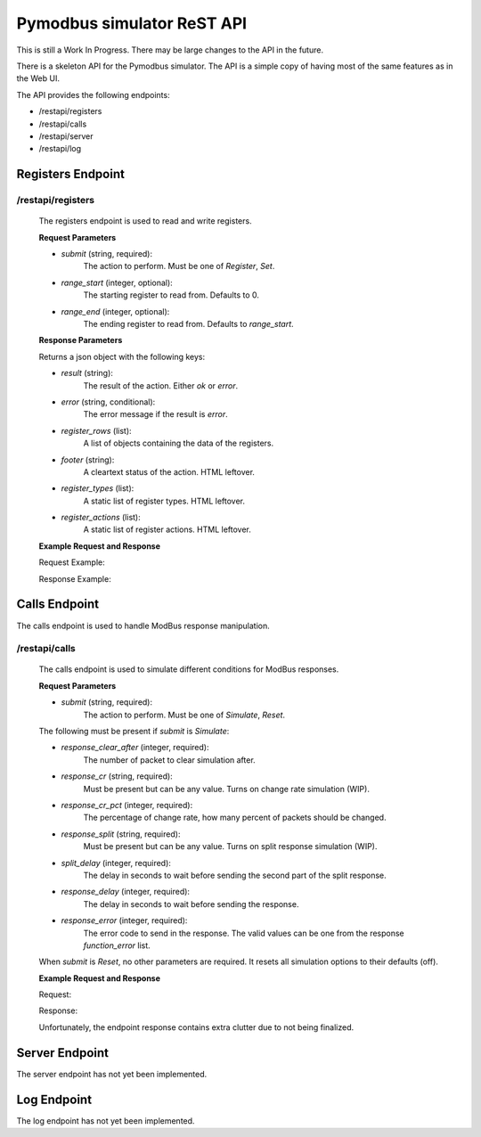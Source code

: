 Pymodbus simulator ReST API
===========================

This is still a Work In Progress. There may be large changes to the API in the
future.

There is a skeleton API for the Pymodbus simulator. The API is a simple copy of
having most of the same features as in the Web UI.

The API provides the following endpoints:

- /restapi/registers
- /restapi/calls
- /restapi/server
- /restapi/log

Registers Endpoint
------------------

/restapi/registers
^^^^^^^^^^^^^^^^^^

    The registers endpoint is used to read and write registers.

    **Request Parameters**

    - `submit` (string, required):
        The action to perform. Must be one of `Register`, `Set`.
    - `range_start` (integer, optional):
        The starting register to read from. Defaults to 0.
    - `range_end` (integer, optional):
        The ending register to read from. Defaults to `range_start`.

    **Response Parameters**

    Returns a json object with the following keys:

    - `result` (string):
        The result of the action. Either `ok` or `error`.
    - `error` (string, conditional):
        The error message if the result is `error`.
    - `register_rows` (list):
        A list of objects containing the data of the registers.
    - `footer` (string):
        A cleartext status of the action. HTML leftover.
    - `register_types` (list):
        A static list of register types. HTML leftover.
    - `register_actions` (list):
        A static list of register actions. HTML leftover.

    **Example Request and Response**

    Request Example:

    .. include:: registers_request.rst

    Response Example:

    .. include:: registers_response.rst

Calls Endpoint
--------------

The calls endpoint is used to handle ModBus response manipulation.

/restapi/calls
^^^^^^^^^^^^^^

    The calls endpoint is used to simulate different conditions for ModBus
    responses.

    **Request Parameters**

    - `submit` (string, required):
        The action to perform. Must be one of `Simulate`, `Reset`.

    The following must be present if `submit` is `Simulate`:

    - `response_clear_after` (integer, required):
        The number of packet to clear simulation after.
    - `response_cr` (string, required):
        Must be present but can be any value. Turns on change rate simulation (WIP).
    - `response_cr_pct` (integer, required):
        The percentage of change rate, how many percent of packets should be
        changed.
    - `response_split` (string, required):
        Must be present but can be any value. Turns on split response simulation (WIP).
    - `split_delay` (integer, required):
        The delay in seconds to wait before sending the second part of the split response.
    - `response_delay` (integer, required):
        The delay in seconds to wait before sending the response.
    - `response_error` (integer, required):
        The error code to send in the response. The valid values can be one from
        the response `function_error` list.

    When `submit` is `Reset`, no other parameters are required. It resets all
    simulation options to their defaults (off).

    **Example Request and Response**

    Request:

    .. include:: calls_request.rst

    Response:

    Unfortunately, the endpoint response contains extra clutter due to
    not being finalized.

    .. include:: calls_response.rst

Server Endpoint
---------------

The server endpoint has not yet been implemented.

Log Endpoint
------------

The log endpoint has not yet been implemented.